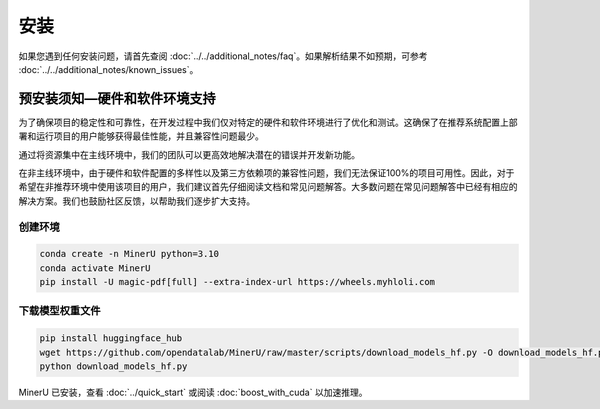 
安装
=====

如果您遇到任何安装问题，请首先查阅 :doc:`../../additional_notes/faq`。如果解析结果不如预期，可参考 :doc:`../../additional_notes/known_issues`。

预安装须知—硬件和软件环境支持
-----------------------------

为了确保项目的稳定性和可靠性，在开发过程中我们仅对特定的硬件和软件环境进行了优化和测试。这确保了在推荐系统配置上部署和运行项目的用户能够获得最佳性能，并且兼容性问题最少。

通过将资源集中在主线环境中，我们的团队可以更高效地解决潜在的错误并开发新功能。

在非主线环境中，由于硬件和软件配置的多样性以及第三方依赖项的兼容性问题，我们无法保证100%的项目可用性。因此，对于希望在非推荐环境中使用该项目的用户，我们建议首先仔细阅读文档和常见问题解答。大多数问题在常见问题解答中已经有相应的解决方案。我们也鼓励社区反馈，以帮助我们逐步扩大支持。


.. raw:: html

    <style>
        table, th, td {
        border: 1px solid black;
        border-collapse: collapse;
        }
    </style>
    <table>
        <tr>
            <td colspan="3" rowspan="2">操作系统</td>
        </tr>
        <tr>
            <td>Ubuntu 22.04 LTS</td>
            <td>Windows 10 / 11</td>
            <td>macOS 11+</td>
        </tr>
        <tr>
            <td colspan="3">CPU</td>
            <td>x86_64(暂不支持ARM Linux)</td>
            <td>x86_64(暂不支持ARM Windows)</td>
            <td>x86_64 / arm64</td>
        </tr>
        <tr>
            <td colspan="3">内存</td>
            <td colspan="3">大于等于16GB，推荐32G以上</td>
        </tr>
        <tr>
            <td colspan="3">python版本</td>
            <td colspan="3">3.10 (请务必通过conda创建3.10虚拟环境)</td>
        </tr>
        <tr>
            <td colspan="3">Nvidia Driver 版本</td>
            <td>latest(专有驱动)</td>
            <td>latest</td>
            <td>None</td>
        </tr>
        <tr>
            <td colspan="3">CUDA环境</td>
            <td>自动安装[12.1(pytorch)+11.8(paddle)]</td>
            <td>11.8(手动安装)+cuDNN v8.7.0(手动安装)</td>
            <td>None</td>
        </tr>
        <tr>
            <td rowspan="2">GPU硬件支持列表</td>
            <td colspan="2">最低要求 8G+显存</td>
            <td colspan="2">3060ti/3070/4060<br>
            8G显存可开启layout、公式识别和ocr加速</td>
            <td rowspan="2">None</td>
        </tr>
        <tr>
            <td colspan="2">推荐配置 10G+显存</td>
            <td colspan="2">3080/3080ti/3090/3090ti/4070/4070ti/4070tisuper/4080/4090<br>
            10G显存及以上可以同时开启layout、公式识别和ocr加速和表格识别加速<br>
            </td>
        </tr>
    </table>


创建环境
~~~~~~~~~~

.. code-block:: shell

    conda create -n MinerU python=3.10
    conda activate MinerU
    pip install -U magic-pdf[full] --extra-index-url https://wheels.myhloli.com


下载模型权重文件
~~~~~~~~~~~~~~~

.. code-block:: shell

    pip install huggingface_hub
    wget https://github.com/opendatalab/MinerU/raw/master/scripts/download_models_hf.py -O download_models_hf.py
    python download_models_hf.py    

MinerU 已安装，查看 :doc:`../quick_start` 或阅读 :doc:`boost_with_cuda` 以加速推理。

